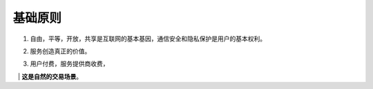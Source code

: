 .. _basic_principles:

基础原则
================

#. 自由，平等，开放，共享是互联网的基本基因，通信安全和隐私保护是用户的基本权利。
#. 服务创造真正的价值。
#. | 用户付费，服务提供商收费，
   | **这是自然的交易场景**。

